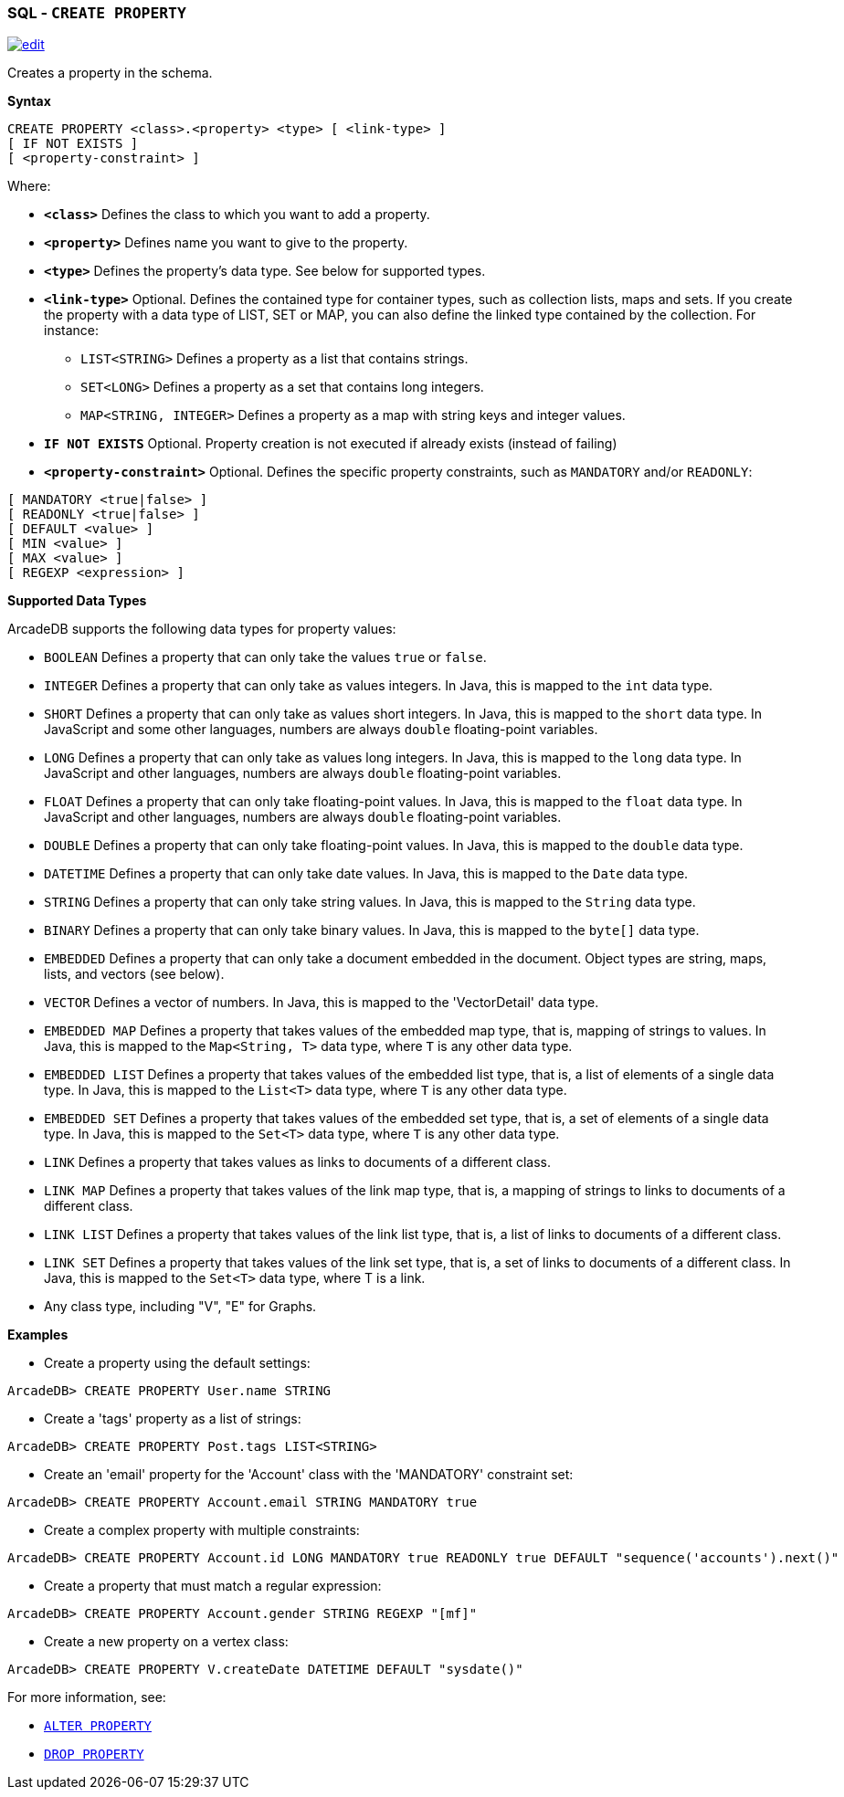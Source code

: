 [[sql-create-property]]
[discrete]
=== SQL - `CREATE PROPERTY`

image:../images/edit.png[link="https://github.com/ArcadeData/arcadedb-docs/blob/main/src/main/asciidoc/sql/sql-create-property.adoc" float=right]

Creates a property in the schema.

*Syntax*

[source,sql]
----
CREATE PROPERTY <class>.<property> <type> [ <link-type> ]
[ IF NOT EXISTS ]
[ <property-constraint> ]
----

Where:
 
* *`&lt;class&gt;`* Defines the class to which you want to add a property.
* *`&lt;property&gt;`* Defines name you want to give to the property.
* *`&lt;type&gt;`* Defines the property's data type. See below for supported types.
* *`&lt;link-type&gt;`* Optional. Defines the contained type for container types, such as collection lists, maps and sets. If you create the property with a data type of LIST, SET or MAP, you can also define the linked type contained by the collection. For instance:
** `LIST<STRING>` Defines a property as a list that contains strings.
** `SET<LONG>` Defines a property as a set that contains long integers.
** `MAP<STRING, INTEGER>` Defines a property as a map with string keys and integer values.
* *`IF NOT EXISTS`* Optional. Property creation is not executed if already exists (instead of failing)
* *`&lt;property-constraint&gt;`* Optional. Defines the specific property constraints, such as `MANDATORY` and/or `READONLY`:

[source,sql]
----
[ MANDATORY <true|false> ]
[ READONLY <true|false> ]
[ DEFAULT <value> ]
[ MIN <value> ]
[ MAX <value> ]
[ REGEXP <expression> ]
----

*Supported Data Types*

ArcadeDB supports the following data types for property values:
 
* `BOOLEAN` Defines a property that can only take the values `true` or `false`.
* `INTEGER` Defines a property that can only take as values integers. In Java, this is mapped to the `int` data type.
* `SHORT` Defines a property that can only take as values short integers. In Java, this is mapped to the `short` data type. In JavaScript and some other languages, numbers are always `double` floating-point variables.
* `LONG` Defines a property that can only take as values long integers. In Java, this is mapped to the `long` data type. In JavaScript and other languages, numbers are always `double` floating-point variables.
* `FLOAT` Defines a property that can only take floating-point values. In Java, this is mapped to the `float` data type. In JavaScript and other languages, numbers are always `double` floating-point variables.
* `DOUBLE` Defines a property that can only take floating-point values. In Java, this is mapped to the `double` data type.
* `DATETIME` Defines a property that can only take date values. In Java, this is mapped to the `Date` data type.
* `STRING` Defines a property that can only take string values. In Java, this is mapped to the `String` data type.
* `BINARY` Defines a property that can only take binary values. In Java, this is mapped to the `byte[]` data type.
* `EMBEDDED` Defines a property that can only take a document embedded in the document. Object types are string, maps, lists, and vectors (see below).
* `VECTOR` Defines a vector of numbers. In Java, this is mapped to the 'VectorDetail' data type.
* `EMBEDDED MAP` Defines a property that takes values of the embedded map type, that is, mapping of strings to values. In Java, this is mapped to the `Map<String, T>` data type, where `T` is any other data type.
* `EMBEDDED LIST` Defines a property that takes values of the embedded list type, that is, a list of elements of a single data type. In Java, this is mapped to the `List<T>` data type, where `T` is any other data type.
* `EMBEDDED SET` Defines a property that takes values of the embedded set type, that is, a set of elements of a single data type. In Java, this is mapped to the `Set<T>` data type, where `T` is any other data type.
* `LINK` Defines a property that takes values as links to documents of a different class.
* `LINK MAP` Defines a property that takes values of the link map type, that is, a mapping of strings to links to documents of a different class.
* `LINK LIST` Defines a property that takes values of the link list type, that is, a list of links to documents of a different class.
* `LINK SET` Defines a property that takes values of the link set type, that is, a set of links to documents of a different class. In Java, this is mapped to the `Set<T>` data type, where T is a link.
* Any class type, including "V", "E" for Graphs.

*Examples*

* Create a property using the default settings:

```java
ArcadeDB> CREATE PROPERTY User.name STRING
```

* Create a 'tags' property as a list of strings:

```java
ArcadeDB> CREATE PROPERTY Post.tags LIST<STRING>
```

* Create an 'email' property for the 'Account' class with the 'MANDATORY' constraint set:

```java
ArcadeDB> CREATE PROPERTY Account.email STRING MANDATORY true
```

* Create a complex property with multiple constraints:

```java
ArcadeDB> CREATE PROPERTY Account.id LONG MANDATORY true READONLY true DEFAULT "sequence('accounts').next()"
```

* Create a property that must match a regular expression:

```java
ArcadeDB> CREATE PROPERTY Account.gender STRING REGEXP "[mf]"
```

* Create a new property on a vertex class:

```java
ArcadeDB> CREATE PROPERTY V.createDate DATETIME DEFAULT "sysdate()"
```

For more information, see:

* <<sql-alter-property,`ALTER PROPERTY`>>
* <<sql-drop-property,`DROP PROPERTY`>>
